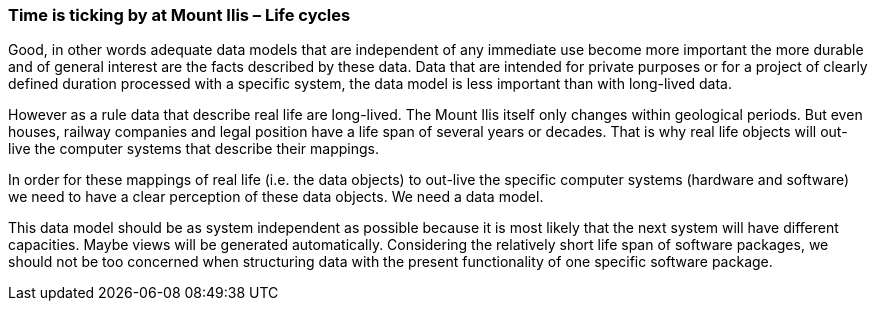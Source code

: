 [#_9_3]
=== Time is ticking by at Mount Ilis – Life cycles

Good, in other words adequate data models that are independent of any immediate use become more important the more durable and of general interest are the facts described by these data. Data that are intended for private purposes or for a project of clearly defined duration processed with a specific system, the data model is less important than with long-lived data.

However as a rule data that describe real life are long-lived. The Mount Ilis itself only changes within geological periods. But even houses, railway companies and legal position have a life span of several years or decades. That is why real life objects will out-live the computer systems that describe their mappings.

In order for these mappings of real life (i.e. the data objects) to out-live the specific computer systems (hardware and software) we need to have a clear perception of these data objects. We need a data model.

This data model should be as system independent as possible because it is most likely that the next system will have different capacities. Maybe views will be generated automatically. Considering the relatively short life span of software packages, we should not be too concerned when structuring data with the present functionality of one specific software package.

[#_9_4]
